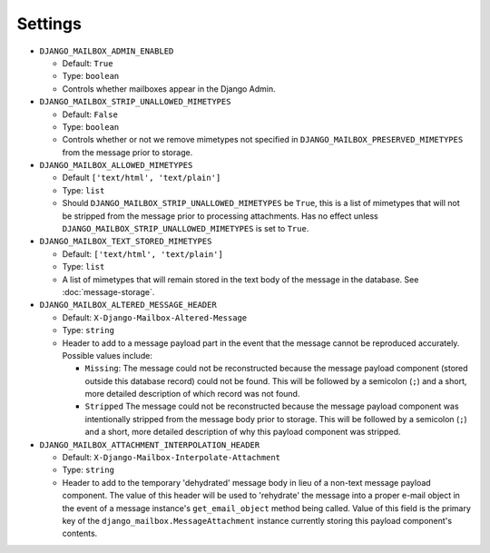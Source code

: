 
Settings
========

* ``DJANGO_MAILBOX_ADMIN_ENABLED``

  * Default: ``True``
  * Type: ``boolean``
  * Controls whether mailboxes appear in the Django Admin.

* ``DJANGO_MAILBOX_STRIP_UNALLOWED_MIMETYPES``

  * Default: ``False``
  * Type: ``boolean``
  * Controls whether or not we remove mimetypes not specified in 
    ``DJANGO_MAILBOX_PRESERVED_MIMETYPES`` from the message prior to storage.

* ``DJANGO_MAILBOX_ALLOWED_MIMETYPES``

  * Default ``['text/html', 'text/plain']``
  * Type: ``list``
  * Should ``DJANGO_MAILBOX_STRIP_UNALLOWED_MIMETYPES`` be ``True``, this is
    a list of mimetypes that will not be stripped from the message prior
    to processing attachments.
    Has no effect unless ``DJANGO_MAILBOX_STRIP_UNALLOWED_MIMETYPES``
    is set to ``True``.

* ``DJANGO_MAILBOX_TEXT_STORED_MIMETYPES``

  * Default: ``['text/html', 'text/plain']``
  * Type: ``list``
  * A list of mimetypes that will remain stored in the text body of the
    message in the database.  See :doc:`message-storage`.

* ``DJANGO_MAILBOX_ALTERED_MESSAGE_HEADER``

  * Default: ``X-Django-Mailbox-Altered-Message``
  * Type: ``string``
  * Header to add to a message payload part in the event that the message
    cannot be reproduced accurately. Possible values include:

    * ``Missing``: The message could not be reconstructed because the message
      payload component (stored outside this database record) could not be
      found.  This will be followed by a semicolon (``;``) and a short, more
      detailed description of which record was not found.
    * ``Stripped`` The message could not be reconstructed because the message
      payload component was intentionally stripped from the message body prior
      to storage.  This will be followed by a semicolon (``;``) and a short,
      more detailed description of why this payload component was stripped.

* ``DJANGO_MAILBOX_ATTACHMENT_INTERPOLATION_HEADER``

  * Default: ``X-Django-Mailbox-Interpolate-Attachment``
  * Type: ``string``
  * Header to add to the temporary 'dehydrated' message body in lieu of
    a non-text message payload component. The value of this header will be used
    to 'rehydrate' the message into a proper e-mail object in the event of
    a message instance's ``get_email_object`` method being called.  Value of
    this field is the primary key of the ``django_mailbox.MessageAttachment``
    instance currently storing this payload component's contents.
